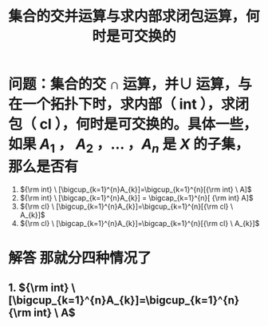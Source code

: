 :PROPERTIES:
:ID:       6c97070d-ae9d-4d7d-99e6-836fece8e786
:END:
#+title: 集合的交并运算与求内部求闭包运算，何时是可交换的
* 问题：集合的交 \(\cap\) 运算，并\(\cup\) 运算，与在一个拓扑下时，求内部（ int ），求闭包（ cl ），何时是可交换的。具体一些， 如果 \(A_{1}\) ， \(A_{2}\) ，... ，\(A_{n}\)  是 \(X\) 的子集，那么是否有
1. \({\rm int} \ [\bigcup_{k=1}^{n}A_{k}]=\bigcup_{k=1}^{n}[{\rm int} \ A]\)
2. \({\rm int} \  [\bigcap_{k=1}^{n}A_{k}] = \bigcap_{k=1}^{n}[ {\rm int} A]\)
3. \({\rm cl} \ [\bigcup_{k=1}^{n}A_{k}]=\bigcup_{k=1}^{n}[{\rm cl} \ A_{k}]\)
4. \({\rm cl} \ [\bigcap_{k=1}^{n}A_{k}]=\bigcap_{k=1}^{n}[{\rm cl} \ A_{k}]\)
* 解答 那就分四种情况了
** 1. \({\rm int} \ [\bigcup_{k=1}^{n}A_{k}]=\bigcup_{k=1}^{n}{\rm int} \ A\)
